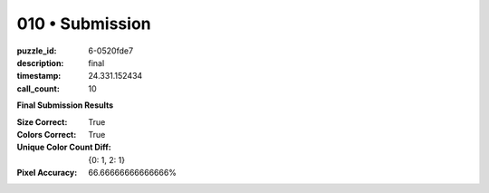 010 • Submission
================

:puzzle_id: 6-0520fde7
:description: final
:timestamp: 24.331.152434
:call_count: 10






**Final Submission Results**

:Size Correct: True
:Colors Correct: True
:Unique Color Count Diff: {0: 1, 2: 1}
:Pixel Accuracy: 66.66666666666666%








.. seealso::

   - :doc:`010-history`
   - :doc:`010-response`
